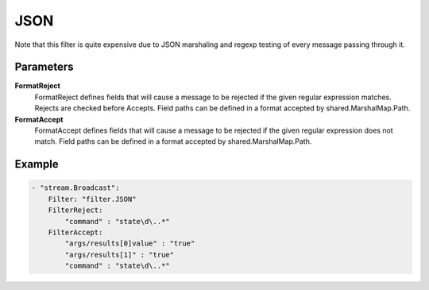 JSON
====

Note that this filter is quite expensive due to JSON marshaling and regexp testing of every message passing through it.


Parameters
----------

**FormatReject**
  FormatReject defines fields that will cause a message to be rejected if the given regular expression matches.
  Rejects are checked before Accepts.
  Field paths can be defined in a format accepted by shared.MarshalMap.Path.

**FormatAccept**
  FormatAccept defines fields that will cause a message to be rejected if the given regular expression does not match.
  Field paths can be defined in a format accepted by shared.MarshalMap.Path.

Example
-------

.. code-block:: yaml

	- "stream.Broadcast":
	    Filter: "filter.JSON"
	    FilterReject:
	        "command" : "state\d\..*"
	    FilterAccept:
	        "args/results[0]value" : "true"
	        "args/results[1]" : "true"
	        "command" : "state\d\..*"
